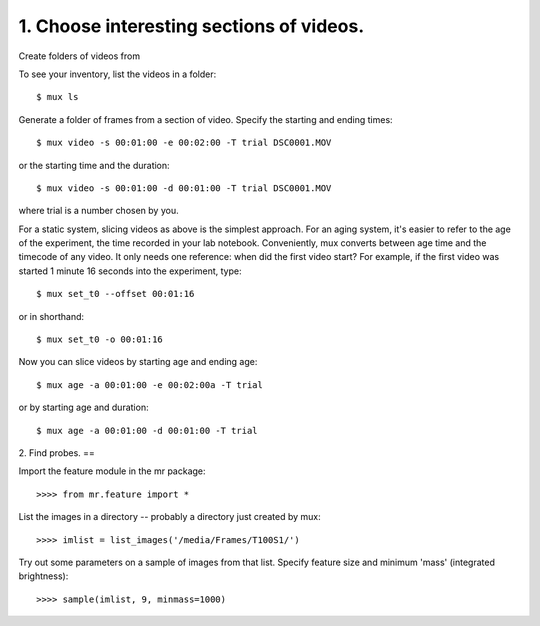 1. Choose interesting sections of videos.
=====

Create folders of videos from 

To see your inventory, list the videos in a folder::

$ mux ls

Generate a folder of frames from a section of video. 
Specify the starting and ending times::

$ mux video -s 00:01:00 -e 00:02:00 -T trial DSC0001.MOV

or the starting time and the duration::

$ mux video -s 00:01:00 -d 00:01:00 -T trial DSC0001.MOV

where trial is a number chosen by you.

For a static system, slicing videos as above is the simplest approach. 
For an aging system, it's easier to refer to the age of the experiment, the time recorded
in your lab notebook. Conveniently, mux converts between age time and the timecode of
any video. It only needs one reference: when did the first video start?
For example, if the first video was started 1 minute 16 seconds into the experiment, type::

$ mux set_t0 --offset 00:01:16

or in shorthand::

$ mux set_t0 -o 00:01:16

Now you can slice videos by starting age and ending age::

$ mux age -a 00:01:00 -e 00:02:00a -T trial

or by starting age and duration::

$ mux age -a 00:01:00 -d 00:01:00 -T trial

2. Find probes.
==

Import the feature module in the mr package::

>>>> from mr.feature import *

List the images in a directory -- probably a directory just created by mux::

>>>> imlist = list_images('/media/Frames/T100S1/')

Try out some parameters on a sample of images from that list. Specify feature
size and minimum 'mass' (integrated brightness)::

>>>> sample(imlist, 9, minmass=1000)


